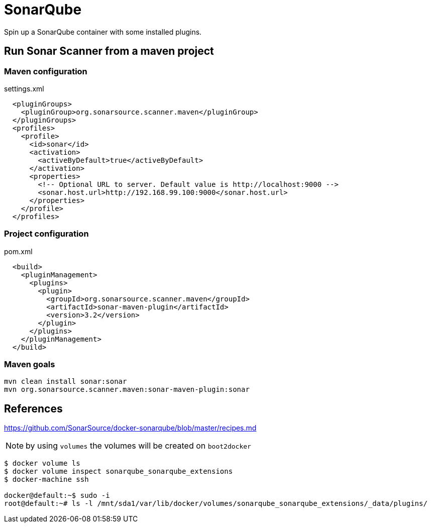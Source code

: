 = SonarQube

Spin up a SonarQube container with some installed plugins.

== Run Sonar Scanner from a maven project

=== Maven configuration

.settings.xml
[source, xml]
----
  <pluginGroups>
    <pluginGroup>org.sonarsource.scanner.maven</pluginGroup>
  </pluginGroups>
  <profiles>
    <profile>
      <id>sonar</id>
      <activation>
        <activeByDefault>true</activeByDefault>
      </activation>
      <properties>
        <!-- Optional URL to server. Default value is http://localhost:9000 -->
        <sonar.host.url>http://192.168.99.100:9000</sonar.host.url>
      </properties>
    </profile>
  </profiles>
----

=== Project configuration

.pom.xml
[source, xml]
----
  <build>
    <pluginManagement>
      <plugins>
        <plugin>
          <groupId>org.sonarsource.scanner.maven</groupId>
          <artifactId>sonar-maven-plugin</artifactId>
          <version>3.2</version>
        </plugin>
      </plugins>
    </pluginManagement>
  </build>
----

=== Maven goals

----
mvn clean install sonar:sonar
mvn org.sonarsource.scanner.maven:sonar-maven-plugin:sonar
----

== References

https://github.com/SonarSource/docker-sonarqube/blob/master/recipes.md

NOTE: by using `volumes` the volumes will be created on `boot2docker`
----
$ docker volume ls
$ docker volume inspect sonarqube_sonarqube_extensions
$ docker-machine ssh

docker@default:~$ sudo -i
root@default:~# ls -l /mnt/sda1/var/lib/docker/volumes/sonarqube_sonarqube_extensions/_data/plugins/
----
